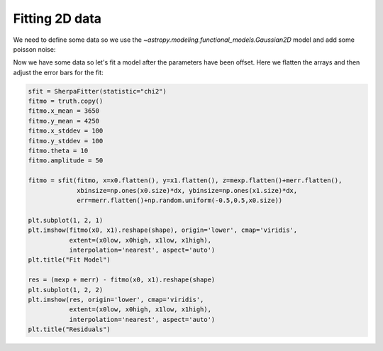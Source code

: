 Fitting 2D data
===============

We need to define some data so we use the `~astropy.modeling.functional_models.Gaussian2D` model and add some poisson noise:

.. plot::
    :include-source:

    from saba import SherpaFitter
    from astropy.modeling.models import Gaussian2D
    import numpy as np

    np.random.seed(123456789)
    x0low, x0high = 3000, 4000
    x1low, x1high = 4000, 4800
    dx = 15
    x1, x0 = np.mgrid[x1low:x1high:dx, x0low:x0high:dx]
    shape = x0.shape
    x0, x1 = x0.flatten(), x1.flatten()

    truth = Gaussian2D(x_mean=3512, y_mean=4418, x_stddev=150, y_stddev=150,
                       theta=20, amplitude=100)

    mexp = truth(x0, x1).reshape(shape)
    merr = np.abs(np.random.poisson(mexp) - mexp)

    plt.rcParams['figure.figsize'] = (15, 5)
    plt.subplot(1, 3, 1)
    plt.imshow(mexp, origin='lower', cmap='viridis',
               extent=(x0low, x0high, x1low, x1high),
               interpolation='nearest', aspect='auto')
    plt.title("True")
    plt.subplot(1, 3, 2)
    plt.imshow(merr, origin='lower', cmap='viridis',
               extent=(x0low, x0high, x1low, x1high),
               interpolation='nearest', aspect='auto')
    plt.title("Noise")
    plt.subplot(1, 3, 3)
    plt.imshow((mexp + merr), origin='lower', cmap='viridis',
               extent=(x0low, x0high, x1low, x1high),
               interpolation='nearest', aspect='auto')
    plt.title("True+Noise")


Now we have some data so let's fit a model after the parameters have been offset.
Here we flatten the arrays and then adjust the error bars for the fit:

.. code-block:: ipython

    sfit = SherpaFitter(statistic="chi2")
    fitmo = truth.copy()
    fitmo.x_mean = 3650
    fitmo.y_mean = 4250
    fitmo.x_stddev = 100
    fitmo.y_stddev = 100
    fitmo.theta = 10
    fitmo.amplitude = 50

    fitmo = sfit(fitmo, x=x0.flatten(), y=x1.flatten(), z=mexp.flatten()+merr.flatten(),
                 xbinsize=np.ones(x0.size)*dx, ybinsize=np.ones(x1.size)*dx,
                 err=merr.flatten()+np.random.uniform(-0.5,0.5,x0.size))

    plt.subplot(1, 2, 1)
    plt.imshow(fitmo(x0, x1).reshape(shape), origin='lower', cmap='viridis',
               extent=(x0low, x0high, x1low, x1high),
               interpolation='nearest', aspect='auto')
    plt.title("Fit Model")

    res = (mexp + merr) - fitmo(x0, x1).reshape(shape)
    plt.subplot(1, 2, 2)
    plt.imshow(res, origin='lower', cmap='viridis',
               extent=(x0low, x0high, x1low, x1high),
               interpolation='nearest', aspect='auto')
    plt.title("Residuals")

.. plot::

    from saba import SherpaFitter
    from astropy.modeling.models import Gaussian2D
    import numpy as np

    np.random.seed(123456789)
    x0low, x0high = 3000, 4000
    x1low, x1high = 4000, 4800
    dx = 15
    x1, x0 = np.mgrid[x1low:x1high:dx, x0low:x0high:dx]
    shape = x0.shape
    x0, x1 = x0.flatten(), x1.flatten()

    truth = Gaussian2D(x_mean=3512, y_mean=4418, x_stddev=150, y_stddev=150,
                       theta=20, amplitude=100)
    mexp = truth(x0, x1).reshape(shape)
    merr = abs(np.random.poisson(mexp) - mexp)

    sfit = SherpaFitter(statistic="chi2")
    fitmo = truth.copy()
    fitmo.x_mean = 3650
    fitmo.y_mean = 4250
    fitmo.x_stddev = 100
    fitmo.y_stddev = 100
    fitmo.theta = 10
    fitmo.amplitude = 50

    fitmo = sfit(fitmo, x0.flatten(), x1.flatten(),
                 mexp.flatten()+merr.flatten(),
                 xbinsize=np.ones(x0.size)*dx, ybinsize=np.ones(x1.size)*dx,
                 err=merr.flatten()+np.random.uniform(-0.5, 0.5, x0.size))

    plt.rcParams['figure.figsize'] = (15, 5)
    plt.subplot(1, 2, 1)
    plt.imshow(fitmo(x0, x1).reshape(shape), origin='lower', cmap='viridis',
               extent=(x0low, x0high, x1low, x1high),
               interpolation='nearest', aspect='auto')
    plt.title("Fit Model")

    res = (mexp + merr) - fitmo(x0, x1).reshape(shape)
    plt.subplot(1, 2, 2)
    plt.imshow(res, origin='lower', cmap='viridis',
               extent=(x0low, x0high, x1low, x1high),
               interpolation='nearest', aspect='auto')
    plt.title("Residuals")
